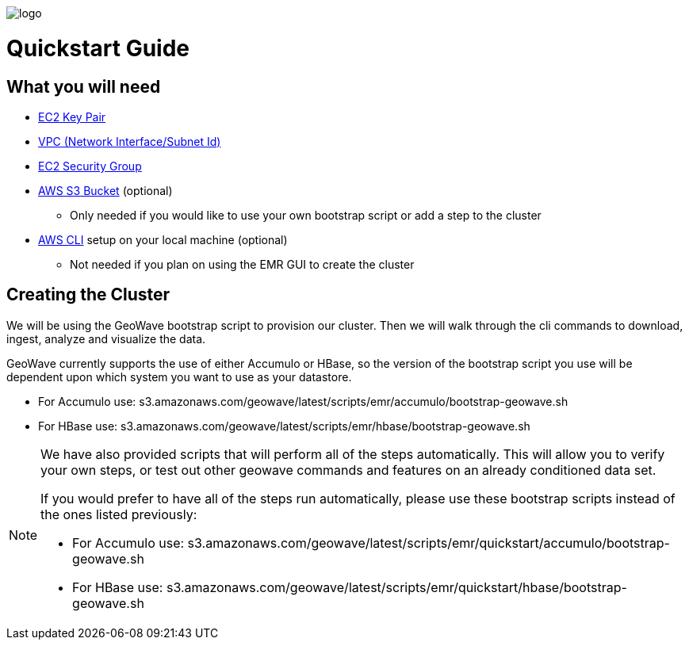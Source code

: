 [[quickstart-guide-intro]]
<<<

image::logo.png[scaledwidth="25%"]

= Quickstart Guide

== What you will need
- <<110-appendices.adoc#create-ec2-key-pair, EC2 Key Pair>>
- <<110-appendices.adoc#create-ec2-vpc-network-interface-subnet-id, VPC (Network Interface/Subnet Id)>>
- <<110-appendices.adoc#create-ec2-security-group, EC2 Security Group>>
- <<110-appendices.adoc#create-aws-s3-bucket, AWS S3 Bucket>> (optional)
 * Only needed if you would like to use your own bootstrap script or add a step to the cluster
- <<110-appendices.adoc#aws-cli-setup, AWS CLI>> setup on your local machine (optional)
 * Not needed if you plan on using the EMR GUI to create the cluster

== Creating the Cluster

We will be using the GeoWave bootstrap script to provision our cluster. Then we will walk through the cli commands 
to download, ingest, analyze and visualize the data.

GeoWave currently supports the use of either Accumulo or HBase, so the version of the bootstrap script you 
use will be dependent upon which system you want to use as your datastore.

- For Accumulo use: s3.amazonaws.com/geowave/latest/scripts/emr/accumulo/bootstrap-geowave.sh
- For HBase use: s3.amazonaws.com/geowave/latest/scripts/emr/hbase/bootstrap-geowave.sh

[NOTE]
====
We have also provided scripts that will perform all of the steps automatically. This will allow you to verify your 
own steps, or test out other geowave commands and features on an already conditioned data set.

If you would prefer to have all of the steps run automatically, please use these bootstrap scripts instead of the 
ones listed previously:

- For Accumulo use: s3.amazonaws.com/geowave/latest/scripts/emr/quickstart/accumulo/bootstrap-geowave.sh
- For HBase use: s3.amazonaws.com/geowave/latest/scripts/emr/quickstart/hbase/bootstrap-geowave.sh
====
